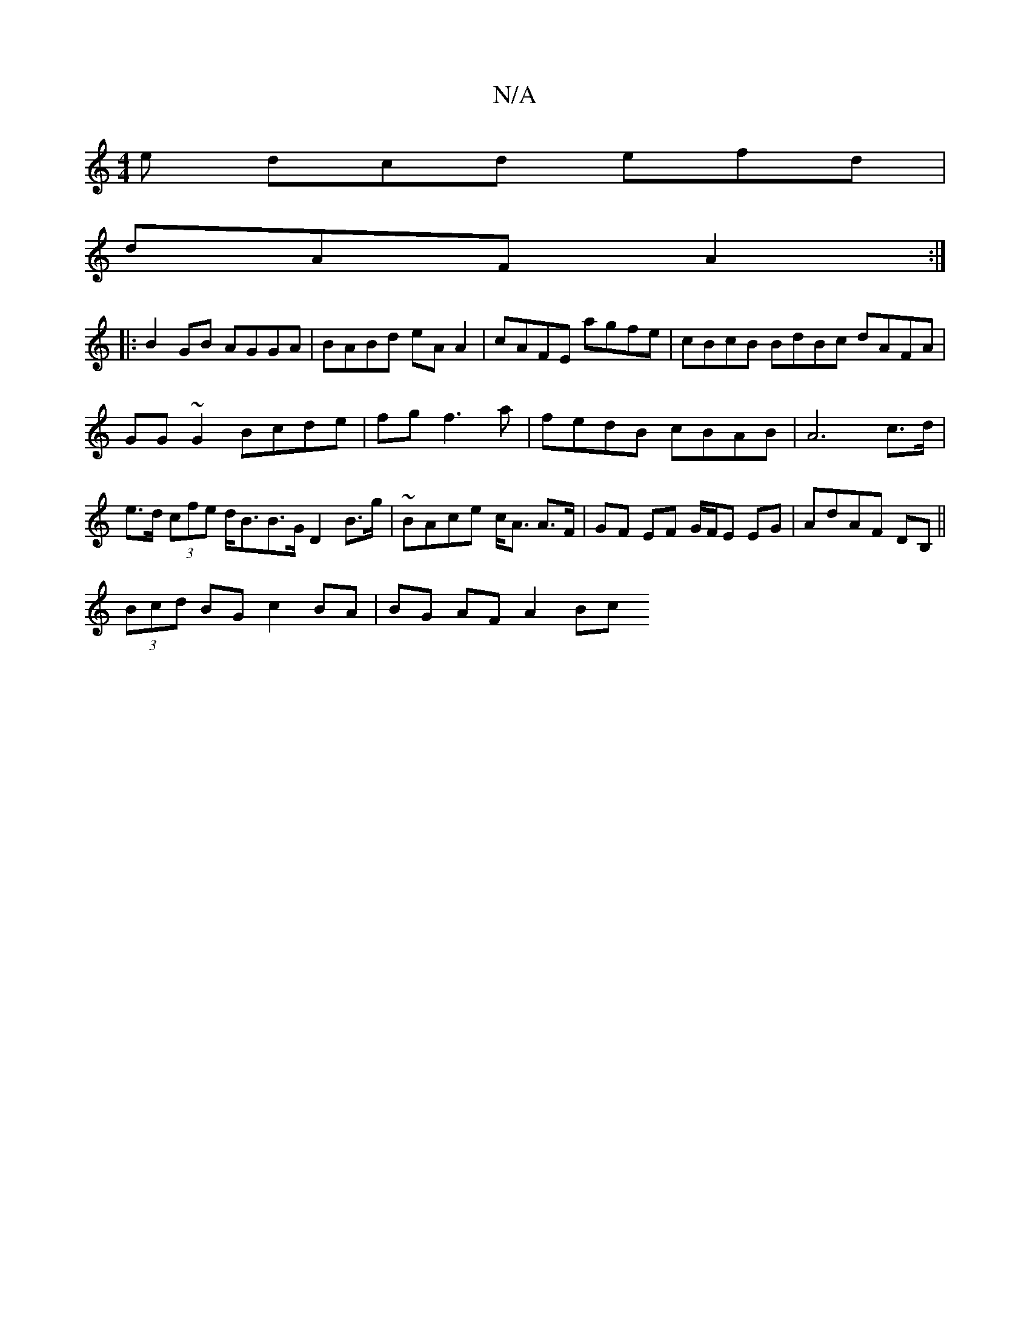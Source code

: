 X:1
T:N/A
M:4/4
R:N/A
K:Cmajor
e dcd efd|
dAF A2 :|
|: B2 GB AGGA|BABd eAA2|cAFE agfe|cBcB BdBc dAFA |GG~G2 Bcde|fg f3 a|fedB cBAB|A6 c>d | e>d (3cfe d<BB>G D2 B>g|~2BAce c<A A>F|GF EF G/F/E EG|AdAF DB,||
(3Bcd BG c2 BA|BG AF A2 Bc